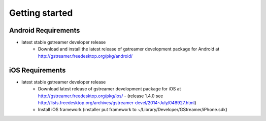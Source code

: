 ===============
Getting started
===============

Android Requirements
~~~~~~~~~~~~~~~~~~~~

- latest stable gstreamer developer release
    - Download and install the latest release of gstreamer development package for Android at http://gstreamer.freedesktop.org/pkg/android/
    

iOS Requirements
~~~~~~~~~~~~~~~~

- latest stable gstreamer developer release
    - Download latest release of gstreamer development package for iOS at http://gstreamer.freedesktop.org/pkg/ios/ - (release 1.4.0 see http://lists.freedesktop.org/archives/gstreamer-devel/2014-July/048927.html)
    - Install iOS framework (installer put framework to ~/Library/Developer/GStreamer/iPhone.sdk)


.. Installation



